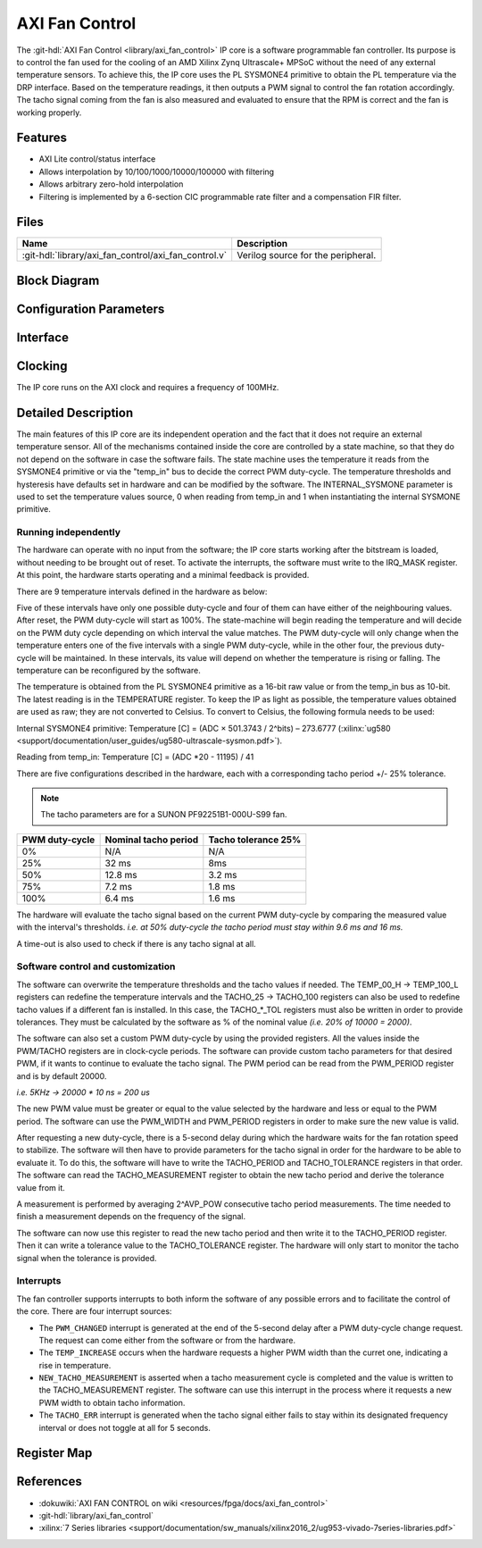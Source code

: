 .. _axi_fan_control:

AXI Fan Control
================================================================================

.. hdl-component-diagram::

The :git-hdl:`AXI Fan Control <library/axi_fan_control>` IP core
is a software programmable fan controller.
Its purpose is to control the fan used for the cooling of an AMD Xilinx Zynq
Ultrascale+ MPSoC without the need of any external temperature sensors.
To achieve this, the IP core uses the PL SYSMONE4 primitive to obtain the PL
temperature via the DRP interface. Based on the temperature readings, it then
outputs a PWM signal to control the fan rotation accordingly. The tacho signal
coming from the fan is also measured and evaluated to ensure that the RPM is
correct and the fan is working properly.

Features
--------------------------------------------------------------------------------

*  AXI Lite control/status interface
*  Allows interpolation by 10/100/1000/10000/100000 with filtering
*  Allows arbitrary zero-hold interpolation
*  Filtering is implemented by a 6-section CIC programmable rate filter and a
   compensation FIR filter.

Files
--------------------------------------------------------------------------------

.. list-table::
   :header-rows: 1

   * - Name
     - Description
   * - :git-hdl:`library/axi_fan_control/axi_fan_control.v`
     - Verilog source for the peripheral.

Block Diagram
--------------------------------------------------------------------------------

.. image:: block_diagram.svg
   :alt: AXI Fan Control block diagram
   :align: center

Configuration Parameters
--------------------------------------------------------------------------------

.. hdl-parameters::

   * - PWM_FREQUENCY_HZ
     - Frequency of the PWM signal
   * - ID
     - ID of the core instance
   * - INTERNAL_SYSMONE
     - Determines the source of the temperature information. ``0`` means
       temperature is read from 'temp_in' port.
   * - AVG_POW
     - Specifies the number of tacho measurements (``2^AVP_POW``) before
       averaging them. 7 is the highest possible value.
   * - TACHO_TOL_PERCENT
     - Tolerance of tacho thresholds when evaluating measurements.
   * - TACHO_T25
     - Nominal tacho period at 25% PWM.
   * - TACHO_T50
     - Nominal tacho period at 50% PWM.
   * - TACHO_T75
     - Nominal tacho period at 75% PWM.
   * - TACHO_T100
     - Nominal tacho period at 100% PWM.
   * - TEMP_00_H
     - Temperature threshold in degrees Celsius below which PWM should be 0%.
   * - TEMP_25_L
     - Temperature threshold in degrees Celsius above which PWM should be 25%.
   * - TEMP_25_H
     - Temperature threshold in degrees Celsius below which PWM should be 25%.
   * - TEMP_50_L
     - Temperature threshold in degrees Celsius above which PWM should be 50%.
   * - TEMP_50_H
     - Temperature threshold in degrees Celsius below which PWM should be 50%.
   * - TEMP_75_L
     - Temperature threshold in degrees Celsius above which PWM should be 75%.
   * - TEMP_75_H
     - Temperature threshold in degrees Celsius below which PWM should be 75%.
   * - TEMP_00_L
     - Temperature threshold in degrees Celsius above which PWM should be 100%.

Interface
--------------------------------------------------------------------------------

.. hdl-interfaces::

   * - temp_in
     - Input bus for use with System Management Wizzard IP.
   * - tacho
     - Tacho generator input.
   * - pwm
     - PWM control signal.
   * - irq
     - Interrupt signal, level high.
   * - s_axi
     - AXI Slave Memory Map interface.

Clocking
--------------------------------------------------------------------------------

The IP core runs on the AXI clock and requires a frequency of 100MHz.

Detailed Description
--------------------------------------------------------------------------------

The main features of this IP core are its independent operation and the fact
that it does not require an external temperature sensor. All of the mechanisms
contained inside the core are controlled by a state machine, so that they do not
depend on the software in case the software fails. The state machine uses the
temperature it reads from the SYSMONE4 primitive or via the "temp_in" bus to
decide the correct PWM duty-cycle. The temperature thresholds and hysteresis
have defaults set in hardware and can be modified by the software. The
INTERNAL_SYSMONE parameter is used to set the temperature values source, 0 when
reading from temp_in and 1 when instantiating the internal SYSMONE primitive.

Running independently
~~~~~~~~~~~~~~~~~~~~~~~~~~~~~~~~~~~~~~~~~~~~~~~~~~~~~~~~~~~~~~~~~~~~~~~~~~~~~~~

The hardware can operate with no input from the software; the IP core starts
working after the bitstream is loaded, without needing to be brought out of
reset. To activate the interrupts, the software must write to the
IRQ_MASK register. At this point, the hardware starts operating and a minimal
feedback is provided.

There are 9 temperature intervals defined in the hardware as below:

.. image:: pwm_vs_temp.svg
   :alt: PWM vs Temperature

Five of these intervals have only one possible duty-cycle and four of them can
have either of the neighbouring values. After reset, the PWM duty-cycle will
start as 100%. The state-machine will begin reading the temperature and will
decide on the PWM duty cycle depending on which interval the value matches. The
PWM duty-cycle will only change when the temperature enters one of the five
intervals with a single PWM duty-cycle, while in the other four, the previous
duty-cycle will be maintained. In these intervals, its value will depend on
whether the temperature is rising or falling. The temperature can be
reconfigured by the software.

The temperature is obtained from the PL SYSMONE4 primitive as a 16-bit raw value
or from the temp_in bus as 10-bit.
The latest reading is in the TEMPERATURE register.
To keep the IP as light as possible, the temperature values obtained are used
as raw; they are not converted to Celsius. To convert to Celsius, the
following formula needs to be used:

Internal SYSMONE4 primitive: Temperature [C] = (ADC × 501.3743 / 2^bits) –
273.6777
(:xilinx:`ug580 <support/documentation/user_guides/ug580-ultrascale-sysmon.pdf>`).

Reading from temp_in: Temperature [C] = (ADC \*20 - 11195) / 41

There are five configurations described in the hardware, each with a
corresponding tacho period +/- 25% tolerance.

.. note::

   The tacho parameters are for a SUNON PF92251B1-000U-S99 fan.

.. list-table::
   :header-rows: 1

   - - PWM duty-cycle
     - Nominal tacho period
     - Tacho tolerance 25%
   - - 0%
     - N/A
     - N/A
   - - 25%
     - 32 ms
     - 8ms
   - - 50%
     - 12.8 ms
     - 3.2 ms
   - - 75%
     - 7.2 ms
     - 1.8 ms
   - - 100%
     - 6.4 ms
     - 1.6 ms

The hardware will evaluate the tacho signal based on the current PWM duty-cycle
by comparing the measured value with the interval's thresholds. *i.e. at 50%
duty-cycle the tacho period must stay within 9.6 ms and 16 ms.*

A time-out is also used to check if there is any tacho signal at all.

Software control and customization
~~~~~~~~~~~~~~~~~~~~~~~~~~~~~~~~~~~~~~~~~~~~~~~~~~~~~~~~~~~~~~~~~~~~~~~~~~~~~~~

The software can overwrite the temperature thresholds and the tacho values if
needed. The TEMP_00_H -> TEMP_100_L registers can redefine the temperature
intervals and the TACHO_25 -> TACHO_100 registers can also be used to redefine
tacho values if a different fan is installed. In this case, the TACHO\_*_TOL
registers must also be written in order to provide tolerances. They must be
calculated by the software as % of the nominal value *(i.e. 20% of 10000 =
2000)*.

The software can also set a custom PWM duty-cycle by using the provided
registers. All the values inside the PWM/TACHO registers are in clock-cycle
periods. The software can provide custom tacho parameters for that desired PWM,
if it wants to continue to evaluate the tacho signal. The PWM period can be read
from the PWM_PERIOD register and is by default 20000.

*i.e. 5KHz -> 20000 \* 10 ns = 200 us*

The new PWM value must be greater or equal to the value selected by the hardware
and less or equal to the PWM period. The software can use the PWM_WIDTH and
PWM_PERIOD registers in order to make sure the new value is valid.

After requesting a new duty-cycle, there is a 5-second delay during which the
hardware waits for the fan rotation speed to stabilize. The software will then
have to provide parameters for the tacho signal in order for the hardware to be
able to evaluate it. To do this, the software will have to write the TACHO_PERIOD
and TACHO_TOLERANCE registers in that order. The software can read the
TACHO_MEASUREMENT register to obtain the new tacho period and derive the
tolerance value from it.

A measurement is performed by averaging 2^AVP_POW consecutive tacho period
measurements. The time needed to finish a measurement depends on the frequency
of the signal.

The software can now use this register to read the new tacho period and then
write it to the TACHO_PERIOD register. Then it can write a tolerance value to
the TACHO_TOLERANCE register. The hardware will only start to monitor the tacho
signal when the tolerance is provided.

Interrupts
~~~~~~~~~~~~~~~~~~~~~~~~~~~~~~~~~~~~~~~~~~~~~~~~~~~~~~~~~~~~~~~~~~~~~~~~~~~~~~~

The fan controller supports interrupts to both inform the software of any
possible errors and to facilitate the control of the core. There are four
interrupt sources:

* The ``PWM_CHANGED`` interrupt is generated at the end of the 5-second delay
  after a PWM duty-cycle change request. The request can come either from the
  software or from the hardware.
* The ``TEMP_INCREASE`` occurs when the hardware requests a higher PWM width
  than the curret one, indicating a rise in temperature.
* ``NEW_TACHO_MEASUREMENT`` is asserted when a tacho measurement cycle is
  completed and the value is written to the TACHO_MEASUREMENT register.
  The software can use this interrupt in the process where it requests a new PWM
  width to obtain tacho information.
* The ``TACHO_ERR`` interrupt is generated when the tacho signal either fails to
  stay within its designated frequency interval or does not toggle at all for 5
  seconds.

Register Map
--------------------------------------------------------------------------------

.. hdl-regmap::
   :name: AXI_FAN_CONTROL

References
--------------------------------------------------------------------------------

* :dokuwiki:`AXI FAN CONTROL on wiki <resources/fpga/docs/axi_fan_control>`
* :git-hdl:`library/axi_fan_control`
* :xilinx:`7 Series libraries <support/documentation/sw_manuals/xilinx2016_2/ug953-vivado-7series-libraries.pdf>`
